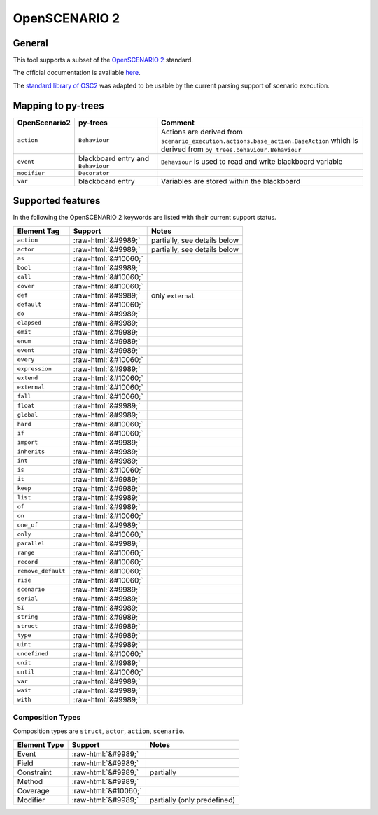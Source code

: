 OpenSCENARIO 2
==============

General
-------

This tool supports a subset of the `OpenSCENARIO
2 <https://www.asam.net/project-detail/asam-openscenario-v20-1/>`__ standard.

The official documentation is available
`here <https://www.asam.net/static_downloads/public/asam-openscenario/2.0.0/welcome.html>`__.

The `standard library of
OSC2 <https://www.asam.net/static_downloads/public/asam-openscenario/2.0.0/domain-model/standard_library.html>`__
was adapted to be usable by the current parsing support of scenario execution.


Mapping to py-trees
-------------------

.. list-table:: 
   :widths: 15 25 60
   :header-rows: 1
   :class: tight-table   
   
   - * OpenScenario2  
     * py-trees
     * Comment
   - * ``action``
     * ``Behaviour``
     * Actions are derived from ``scenario_execution.actions.base_action.BaseAction`` which is derived from ``py_trees.behaviour.Behaviour``
   - * ``event``
     * blackboard entry and ``Behaviour``
     * ``Behaviour`` is used to read and write blackboard variable
   - * ``modifier``
     * ``Decorator``
     *
   - * ``var``
     * blackboard entry
     * Variables are stored within the blackboard


.. role:: raw-html(raw)
   :format: html

Supported features
------------------

In the following the OpenSCENARIO 2 keywords are listed with their current support status.


======================= ==================== =============================
Element Tag             Support              Notes
======================= ==================== =============================
``action``              :raw-html:`&#9989;`  partially, see details below      
``actor``               :raw-html:`&#9989;`  partially, see details below      
``as``                  :raw-html:`&#10060;`       
``bool``                :raw-html:`&#9989;`          
``call``                :raw-html:`&#10060;`       
``cover``               :raw-html:`&#10060;`       
``def``                 :raw-html:`&#9989;`  only ``external``
``default``             :raw-html:`&#10060;`      
``do``                  :raw-html:`&#9989;`          
``elapsed``             :raw-html:`&#9989;`           
``emit``                :raw-html:`&#9989;`              
``enum``                :raw-html:`&#9989;`              
``event``               :raw-html:`&#9989;`              
``every``               :raw-html:`&#10060;`        
``expression``          :raw-html:`&#9989;`
``extend``              :raw-html:`&#10060;`        
``external``            :raw-html:`&#10060;`      
``fall``                :raw-html:`&#10060;`          
``float``               :raw-html:`&#9989;`    
``global``              :raw-html:`&#9989;`       
``hard``                :raw-html:`&#10060;`         
``if``                  :raw-html:`&#10060;`       
``import``              :raw-html:`&#9989;`    
``inherits``            :raw-html:`&#9989;`    
``int``                 :raw-html:`&#9989;`    
``is``                  :raw-html:`&#10060;`         
``it``                  :raw-html:`&#9989;`    
``keep``                :raw-html:`&#9989;`    
``list``                :raw-html:`&#9989;`    
``of``                  :raw-html:`&#9989;`        
``on``                  :raw-html:`&#10060;` 
``one_of``              :raw-html:`&#9989;`        
``only``                :raw-html:`&#10060;`      
``parallel``            :raw-html:`&#9989;`         
``range``               :raw-html:`&#10060;`        
``record``              :raw-html:`&#10060;`   
``remove_default``      :raw-html:`&#10060;`   
``rise``                :raw-html:`&#10060;`   
``scenario``            :raw-html:`&#9989;`     
``serial``              :raw-html:`&#9989;`     
``SI``                  :raw-html:`&#9989;`     
``string``              :raw-html:`&#9989;`     
``struct``              :raw-html:`&#9989;`   
``type``                :raw-html:`&#9989;`       
``uint``                :raw-html:`&#9989;`    
``undefined``           :raw-html:`&#10060;`     
``unit``                :raw-html:`&#9989;`       
``until``               :raw-html:`&#10060;`        
``var``                 :raw-html:`&#9989;`         
``wait``                :raw-html:`&#9989;`        
``with``                :raw-html:`&#9989;`        
======================= ==================== =============================


Composition Types
^^^^^^^^^^^^^^^^^

Composition types are ``struct``, ``actor``, ``action``, ``scenario``.

============== ==================== ===========================
Element Type   Support              Notes
============== ==================== ===========================
Event          :raw-html:`&#9989;`      
Field          :raw-html:`&#9989;`     
Constraint     :raw-html:`&#9989;`  partially
Method         :raw-html:`&#9989;`       
Coverage       :raw-html:`&#10060;`       
Modifier       :raw-html:`&#9989;`  partially (only predefined)     
============== ==================== ===========================
